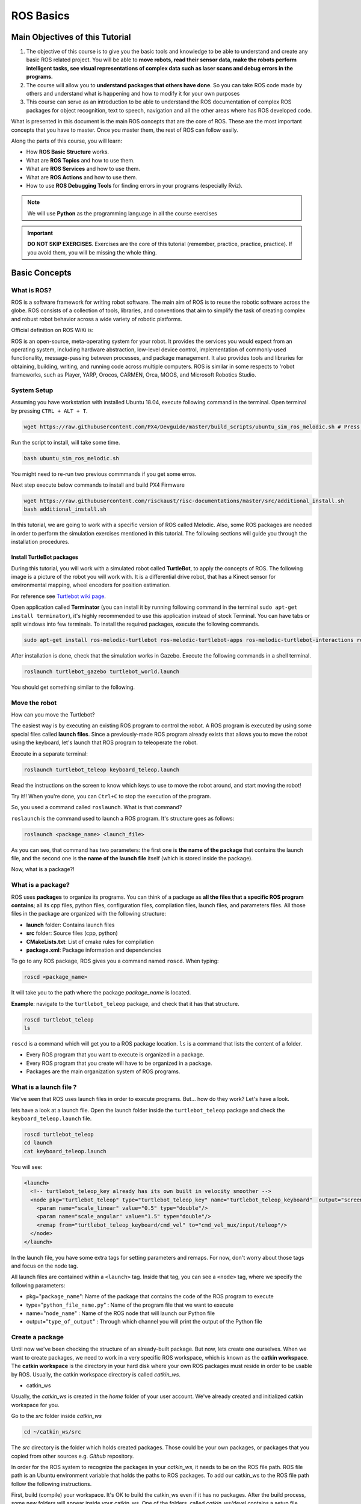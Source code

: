 ROS Basics
=====

.. image:: ../_static/cover_photo.png
   :scale: 50 %
   :align: center


Main Objectives of this Tutorial
-----

1. The objective of this course is to give you the basic tools and knowledge to be able to understand and create any basic ROS related project. You will be able to **move robots, read their sensor data, make the robots perform intelligent tasks, see visual representations of complex data such as laser scans and debug errors in the programs.**
2. The course will allow you to **understand packages that others have done**. So you can take ROS code made by others and understand what is happening and how to modify it for your own purposes
3. This course can serve as an introduction to be able to understand the ROS documentation of complex ROS packages for object recognition, text to speech, navigation and all the other areas where has ROS developed code.

What is presented in this document is the main ROS concepts that are the core of ROS. These are the most important concepts that you have to master. Once you master them, the rest of ROS can follow easily.

Along the parts of this course, you will learn:

- How **ROS Basic Structure** works.
- What are **ROS Topics** and how to use them.
- What are **ROS Services** and how to use them.
- What are **ROS Actions** and how to use them.
- How to use **ROS Debugging Tools** for finding errors in your programs (especially Rviz).

.. note::

  We will use **Python** as the programming language in all the course exercises

.. important::

  **DO NOT SKIP EXERCISES**. Exercises are the core of this tutorial (remember, practice, practice, practice). If you avoid them, you will be missing the whole thing.


Basic Concepts
------

What is ROS?
^^^^^^

ROS is a software framework for writing robot software. The main aim of ROS is to reuse the robotic software across the globe. ROS consists of a collection of tools, libraries, and conventions that aim to simplify the task of creating complex and robust robot behavior across a wide variety of robotic platforms.

Official definition on ROS WiKi is:

.. line-block::

  ROS is an open-source, meta-operating system for your robot. It provides the services you would expect from an operating system, including hardware abstraction, low-level device control, implementation of commonly-used functionality, message-passing between processes, and package management. It also provides tools and libraries for obtaining, building, writing, and running code across multiple computers. ROS is similar in some respects to 'robot frameworks, such as Player, YARP, Orocos, CARMEN, Orca, MOOS, and Microsoft Robotics Studio.

System Setup
^^^^^^^^

Assuming you have workstation with installed Ubuntu 18.04, execute following command in the terminal. Open terminal by pressing ``CTRL + ALT + T``.

.. code-block:: bash

  wget https://raw.githubusercontent.com/PX4/Devguide/master/build_scripts/ubuntu_sim_ros_melodic.sh # Press enter

Run the script to install, will take some time.

.. code-block:: bash

  bash ubuntu_sim_ros_melodic.sh

You might need to re-run two previous commmands if you get some erros.

Next step execute below commands to install and build PX4 Firmware

.. code-block:: bash

  wget https://raw.githubusercontent.com/risckaust/risc-documentations/master/src/additional_install.sh
  bash additional_install.sh

In this tutorial, we are going to work with a specific version of ROS called Melodic. Also, some ROS packages are needed in order to perform the simulation exercises mentioned in this tutorial. The following sections will guide you through the installation procedures.

Install TurtleBot packages
""""""""

During this tutorial, you will work with a simulated robot called **TurtleBot**, to apply the concepts of ROS. The following image is a picture of the robot you will work with. It is a differential drive robot, that has a Kinect sensor for environmental mapping, wheel encoders for position estimation.

.. image:: ../_static/kobuki.jpg
   :scale: 50 %
   :align: center

For reference see `Turtlebot wiki page <http://wiki.ros.org/Robots/TurtleBot>`_.


Open application called **Terminator** (you can install it by running following command in the terminal ``sudo apt-get install terminator``), it's highly recommended to use this application instead of stock Terminal. You can have tabs or split windows into few terminals. To install the required packages, execute the following commands.

.. code-block:: bash

  sudo apt-get install ros-melodic-turtlebot ros-melodic-turtlebot-apps ros-melodic-turtlebot-interactions ros-melodic-turtlebot-simulator ros-melodic-turtlebot-gazebo -y


After installation is done, check that the simulation works in Gazebo. Execute the following commands in a shell terminal.


.. code-block:: bash

  roslaunch turtlebot_gazebo turtlebot_world.launch


You should get something similar to the following.

.. image:: ../_static/turtlebot-gazebo.png
   :scale: 50 %
   :align: center

Move the robot
^^^^^^^^

How can you move the Turtlebot?

The easiest way is by executing an existing ROS program to control the robot. A ROS program is executed by using some special files called **launch files**.
Since a previously-made ROS program already exists that allows you to move the robot using the keyboard, let's launch that ROS program to teleoperate the robot.

Execute in a separate terminal:

.. code-block:: bash

  roslaunch turtlebot_teleop keyboard_teleop.launch

Read the instructions on the screen to know which keys to use to move the robot around, and start moving the robot!


Try it!! When you're done, you can ``Ctrl+C`` to stop the execution of the program.


So, you used a command called ``roslaunch``. What is that command?

``roslaunch``  is the command used to launch a ROS program. It's structure goes as follows:

.. code-block:: bash

  roslaunch <package_name> <launch_file>


As you can see, that command has two parameters: the first one is **the name of the package** that contains the launch file, and the second one is **the name of the launch file** itself (which is stored inside the package).

Now, what is a package?!

What is a package?
^^^^^^^

ROS uses **packages** to organize its programs. You can think of a package as **all the files that a specific ROS program contains**; all its cpp files, python files, configuration files, compilation files, launch files, and parameters files.
All those files in the package are organized with the following structure:

- **launch** folder: Contains launch files
- **src** folder: Source files (cpp, python)
- **CMakeLists.txt**: List of cmake rules for compilation
- **package.xml**: Package information and dependencies

To go to any ROS package, ROS gives you a command named ``roscd``. When typing:

.. code-block:: bash

  roscd <package_name>


It will take you to the path where the package *package_name* is located.


**Example**: navigate to the ``turtlebot_teleop`` package, and check that it has that structure.

.. code-block:: bash

  roscd turtlebot_teleop
  ls


``roscd`` is a command which will get you to a ROS package location. ``ls`` is a command that lists the content of a folder.

* Every ROS program that you want to execute is organized in a package.
* Every ROS program that you create will have to be organized in a package.
* Packages are the main organization system of ROS programs.

What is a launch file ?
^^^^^

We've seen that ROS uses launch files in order to execute programs. But... how do they work? Let's have a look.

lets  have a look at a launch file. Open the launch folder inside the ``turtlebot_teleop`` package and check the ``keyboard_teleop.launch`` file.

.. code-block:: bash

  roscd turtlebot_teleop
  cd launch
  cat keyboard_teleop.launch


You will see:

.. code-block:: xml

  <launch>
    <!-- turtlebot_teleop_key already has its own built in velocity smoother -->
    <node pkg="turtlebot_teleop" type="turtlebot_teleop_key" name="turtlebot_teleop_keyboard"  output="screen">
      <param name="scale_linear" value="0.5" type="double"/>
      <param name="scale_angular" value="1.5" type="double"/>
      <remap from="turtlebot_teleop_keyboard/cmd_vel" to="cmd_vel_mux/input/teleop"/>
    </node>
  </launch>


In the launch file, you have some extra tags for setting parameters and remaps. For now, don't worry about those tags and focus on the node tag.

All launch files are contained within a ``<launch>`` tag. Inside that tag, you can see a ``<node>`` tag, where we specify the following parameters:

- pkg="``package_name``": Name of the package that contains the code of the ROS program to execute
- type="``python_file_name.py``" : Name of the program file that we want to execute
- name="``node_name``" : Name of the ROS node that will launch our Python file
- output="``type_of_output``" : Through which channel you will print the output of the Python file

Create a package
^^^^^^^

Until now we've been checking the structure of an already-built package. But now, lets create one ourselves.
When we want to create packages, we need to work in a very specific ROS workspace, which is known as the **catkin workspace**. The **catkin workspace** is the directory in your hard disk where your own ROS packages must reside in order to be usable by ROS. Usually, the catkin workspace directory is called *catkin_ws*.

* catkin_ws

Usually, the *catkin_ws* is created in the *home* folder of your user account. We've already created and initialized catkin workspace for you.

Go to the *src* folder inside *catkin_ws*

.. code-block:: bash

  cd ~/catkin_ws/src


The *src* directory is the folder which holds created packages. Those could be your own packages, or packages that you copied from other sources e.g. *Github* repository.

In order for the ROS system to recognize the packages in your *catkin_ws*, it needs to be on the ROS file path. ROS file path is an Ubuntu environment variable that holds the paths to ROS packages. To add our catkin_ws to the ROS file path follow the following instructions.

First, build (compile) your workspace. It's OK to build the catkin_ws even if it has no packages. After the build process, some new folders will appear inside your catkin_ws. One of the folders, called `catkin_ws/devel` contains a setup file which will be used to add the path of the catkin_ws to the ROS file path. Build the *catkin_ws* using the ``catkin build`` inside the *catkin_ws*:

.. code-block:: bash

  # navigate to the catkin_ws
  cd ~/catkin_ws
  # build
  catkin build


Now, let's add the *catkin_ws* path. Execute the following command while being inside *catkin_ws*

.. code-block:: bash

  source devel/setup.bash


This will  add the *catkin_ws* path in the current terminal session. Once you close the terminal window, it forgets it! So, you will have to do it again each time you open a terminal in order for ROS to recognize your workspace! Yah, I know, that sucks! But no worries, there is a solution. You can automate the execution of the above command each time you open a terminal window. To do that, you want to add the above command to a special file called ``.bashrc`` that is located inside your home folder.

.. code-block:: bash

  # go to the home folder
  cd ~
  # open the .bashrc file
  nano .bashrc


add the command ``source ~/catkin_ws/devel/setup.bash`` to the end of ``.bashrc``. Then, hit ``CTRL+x``, then, ``y``, to save the changes to the file.

Now, lets create a package.

.. important::

  Remember to create ROS packages inside the ``src`` folder

Create a package

.. code-block:: bash

  catkin_create_pkg my_package rospy


This will create, inside our ``src``, directory a new package with some files in it. We'll check this later. Now, let's see how this command is built:

.. code-block:: bash

  catkin_create_pkg <package_name> <package_dependecies>


The **package_name** is the name of the package you want to create, and the **package_dependencies** are the names of other ROS packages that your package depends on.

Now, re-build your catkin_ws and source it as above.

In order to check that our package has been created successfully, we can use some ROS commands related to packages. For example, let's type:

.. code-block:: bash

  rospack list
  rospack list | grep my_package
  roscd my_package 


``rospack list``: Gives you a list with all of the packages in your ROS system.
``rospack list | grep my_package``: Filters, from all of the packages located in the ROS system, the package named *my_package*.
``roscd my_package``: Takes you to the location in the Hard Drive of the package, named *my_package*.

Your First ROS Program
^^^^^^^

At this point, you should have your first package created... but now you need to do something with it! Let's do our first ROS program!

1. Create in the ``src`` directory in ``my_package`` a python file that will be executed. For this exercise, just copy this simple python code ``simple.py`` below.

.. code-block:: python

  #! /usr/bin/env python
  # The previous line will ensure the interpreter used is the first one on your environment's $PATH. Every Python file needs to start with this line at the top.

  import rospy # Import the rospy, which is a Python library for ROS.

  rospy.init_node('simple_node') # Initiate a node called ObiWan
  
  print "Help me body, you are my only hope" # A simple Python print


2. Save the file. You will need to make this file executable by using the ``chmod`` linux command as follows.

.. code-block:: bash

  # navigate to the src folder inside my_package
  roscd my_package/src
  # make the python file executable
  chmod +x simple.py

3. Create a ``launch`` directory inside the package named ``my_package``

.. code-block:: bash

  roscd my_package
  # the following command creates a directory
  mkdir launch

4. Create a new launch file inside that launch directory

.. code-block:: bash

  gedit launch/my_package_launch_file.launch  

5. Fill this launch file as we've previously seen in the launch file of the ``turtlebot_teleop`` package,

.. code-block:: xml

  <launch>
    <!-- turtlebot_teleop_key already has its own built in velocity smoother -->
    <node pkg="turtlebot_teleop" type="turtlebot_teleop_key" name="turtlebot_teleop_keyboard"  output="screen">
      <param name="scale_linear" value="0.5" type="double"/>
      <param name="scale_angular" value="1.5" type="double"/>
      <remap from="turtlebot_teleop_keyboard/cmd_vel" to="cmd_vel_mux/input/teleop"/>
    </node>
  </launch>

6. Modify the launch file to run your ROS program ``simple.py``

.. code-block:: xml

  <launch>
   <!-- run simple.py from my_package -->
   <node pkg="my_package" type="simple.py" name="simple_node"  output="screen">
   </node>
  </launch>

7. Finally, execute the ``roslaunch`` command in the terminal in order to launch your program.

.. code-block:: bash

  roslaunch my_package my_package_launch_file.launch

You should see the print statement 

.. code-block:: bash

  Help me body, you are my only hope

.. hint::

  Usually, when we add ROS program to a package, we re-build the *catkin_ws* and source it. However, since we are working with ``Python``, we will not need to do that for now, because a Python code does not need to compile. If you write a ``C++`` ROS program, then, you will need to re-build your *catkin_ws*.


ROS Nodes
^^^^^^

You've initiated a node in the previous code but... what's a node? ROS nodes are basically programs made in ROS. The ROS command to see what nodes are actually running in a computer is:

.. code-block:: bash

  rosnode list


Type the previous command in a new terminal and look for the node you've just initiated ``simple_node``.

You can't find it? I know you can't. That's because the node is killed when the Python program ends. Let's change that.

Update your Python file ``simple.py`` with the following code:

.. code-block:: python

  #! /usr/bin/env python

  import rospy

  rospy.init_node("simple_node")
  rate = rospy.Rate(2)               # We create a Rate object of 2Hz
  while not rospy.is_shutdown():     # Endless loop until Ctrl + C
     print "Help me body, you are my only hope"
     rate.sleep()                    # We sleep the needed time to maintain the Rate fixed above
      
  # This program creates an endless loop that repeats itself 2 times per second (2Hz) until somebody presses Ctrl + C in the Shell


Launch your program again using the ``roslaunch`` command.

.. code-block:: bash

  roslaunch my_package my_package_launch_file.launch


Now try again in another terminal window:

.. code-block:: bash

  rosnode list


Can you now see your node? You should be!


In order to see information about our node, we can use the next command:

.. code-block:: bash

  rosnode info /simple_node


This command will show us information about all the connections that our Node has.

Parameters Server
^^^^^^

A Parameter Server is a dictionary that ROS uses to store parameters. These parameters can be used by nodes at runtime and are normally used for static data, such as configuration parameters.

To get a list of these parameters, you can type:

.. code-block:: bash

  rosparam list


To get a value of a particular parameter, you can type:

.. code-block:: bash

  rosparam get <parameter_name>


And to set a value to a parameter, you can type:

.. code-block:: bash

  rosparam set <parameter_name> <value>


You can create and delete new parameters for your own use, but do not worry about this right now. You will learn more about this later.

ROSCORE
^^^^^

In order to have all of this working, we need to have a roscore running. The roscore is the main process that manages all of the ROS system. You always need to have a roscore running in order to work with ROS. The command that launches a roscore is:

.. code-block:: bash

  roscore


So, this is the first command that should be executed before using other ROS functionalities.

.. hint::
  
  When you use ``roslaunch`` to run your ROS nodes, it automatically runs ``roscore`` if it is not already run.


Environment Variables
^^^^^^

ROS uses a set of Linux system environment variables in order to work properly. You can check these variables by typing:

.. code-block:: bash

  export | grep ROS


You will get something similar to:

.. code-block:: bash

  user ~ $ export | grep ROS
  declare -x ROSLISP_PACKAGE_DIRECTORIES="/home/user/catkin_ws/devel/share/common-lisp"
  declare -x ROS_DISTRO="melodic"
  declare -x ROS_ETC_DIR="/opt/ros/melodic/etc/ros"
  declare -x ROS_MASTER_URI="http://localhost:11311"
  declare -x ROS_PACKAGE_PATH="/home/user/catkin_ws/src:/opt/ros/melodic/share:/opt/ros/melodic/stacks"
  declare -x ROS_ROOT="/opt/ros/melodic/share/ros"


The most important variables are the **ROS_MASTER_URI** and the **ROS_PACKAGE_PATH**.

**ROS_MASTER_URI**: Contains the url where the ROS Core is being executed. Usually, your own computer (localhost).
**ROS_PACKAGE_PATH**: Contains the paths in your Hard Drive where ROS has packages in it.

Summary
^^^^^

So, now, what is ROS again?

ROS is basically the framework that allows us to do all that we showed along this chapter. It provides the background to manage all these processes and communications between them... and much, much more!! In this tutorial you've just scratched the surface of ROS, the basic concepts. ROS is an extremely powerful tool. If you dive into our courses you'll learn much more about ROS and you'll find yourself able to do almost anything with your robots!


Next we will start to talk about ROS topics, services, actions,and finally some debugging tools.


ROS Topics
------

**What will you learn with this part?**

* What are ROS topics and how to manage them?
* What is subscribers and publisher and how to create them?
* What are topic messages and how they work?

We will start by learning about  a publisher.

What is a Publisher?
^^^^^^^^^^^

Let's create a ROS node that uses a publisher to publish some data. In the ``src`` folder of your package ``my_package``, create the following node, and name it ``simple_node_publisher.py``:

.. code-block:: python

  #! /usr/bin/env python

  import rospy                               # Import the Python library for ROS
  from std_msgs.msg import Int32             # Import the Int32 message from the std_msgs package

  rospy.init_node('topic_publisher')         # Initiate a Node named 'topic_publisher'
  pub = rospy.Publisher('counter', Int32)    # Create a Publisher object, that will publish on the /counter topic
                                             #  messages of type Int32

  rate = rospy.Rate(2)                       # Set a publish rate of 2 Hz
  count = Int32()                            # Create a var of type Int32
  count.data = 0                             # Initialize 'count' variable

  while not rospy.is_shutdown():             # Create a loop that will go until someone stops the program execution
    pub.publish(count)                       # Publish the message within the 'count' variable
    count.data += 1                          # Increment 'count' variable
    rate.sleep()                             # Make sure the publish rate maintains at 2 Hz


Use what you know about launch files to create a launch file to run this node. Let the launch file name be ``launch_publisher.launch``. Run the launch file using ``roslaunch``

You have just created a topic named ``/counter``, and published through it as an integer that increases indefinitely. Wait! What is a topic?.

**ROS Topic**: A topic is like a pipe. **Nodes use topics to publish information for other nodes** so that they can communicate. You can find out, at any time, the number of topics in the system by doing a ``rostopic list``. You can also check for a specific topic.

Now, given that you are still running the node you just created, execute the following command in a new terminal window.

.. code-block:: bash

  rostopic list | grep  '/counter'

Here, you have just listed all of the topics running right now and filtered with the **grep** command the ones that contain the word ``/counter``. If it appears, then the topic is running as it should.

You can request information about a topic by doing ``rostopic info <name_of_topic>'``.

Now, type

.. code-block:: bash

  rostopic info /counter


You should get something like this

.. code-block:: bash

  Type: std_msgs/Int32
  Publishers:
   * /topic_publisher (http://ip-172-31-16-133:47971/)
  Subscribers: None


The output indicates the type of information published ``std_msgs/Int32``, the node that is publishing ``/topic_publisher``, and if there is a node listening to that info (None in this case).

Now, let's check the output of the ``/counter`` topic

.. code-block:: bash

  rostopic echo /counter


You should see a succession of consecutive numbers, similar to the following

.. code-block:: bash

  rostopic echo /counter
  data:
  985
  ---
  data:
  986
  ---
  data:
  987
  ---
  data:
  988
  ---


So, what has just happened? Go back and take a look at the comments in the last code.

So basically, what this code does is to **initiate a node and create a publisher that keeps publishing into the ``/counter`` topic a sequence of consecutive integers**.

Summarizing:

* **A publisher is a node that keeps publishing a message into a topic**. So now... what's a topic?

* **A topic is a channel that acts as a pipe, where other ROS nodes can either publish or read information**. Let's now see some commands related to topics (some of them you've already used).

* To **get a list of available topics** in a ROS system, you have to use the next command:

.. code-block:: bash

  rostopic list


To **read the information that is being published in a topic,** use the next command:

.. code-block:: bash

  rostopic echo <topic_name>


This command will start printing all of the information that is being published into the topic, which sometimes (ie: when there's a massive amount of information, or when messages have a very large structure) can be annoying. In this case, you can **read just the last message published into a topic** with the next command:

.. code-block:: bash

  rostopic echo <topic_name> -n1


To **get information about a certain topic,** use the next command:

.. code-block:: bash

  rostopic info <topic_name>


Finally, you can check the different options that ``rostopic`` command has by using the next command:

.. code-block:: bash

  rostopic -h


ROS Messages
^^^^^^^

As you may have noticed, topics handle information through messages. There are many different types of messages.

In the case of the code you executed before, the message type was an ``std_msgs/Int32``, but ROS provides a lot of different messages. You can even create your own messages, but it is recommended to use ROS default messages when its possible.

Messages are defined in **<name>.msg** files, which are located inside a ``msg`` directory of a package.

To **get information about a message,** you use the next command:

.. code-block:: bash

  rosmsg show <message>


For example, let's try to get information about the ``std_msgs/Int32`` message. Type the following command and check the output.

.. code-block:: bash

  rosmsg show std_msgs/Int32



You should get something like

.. code-block:: bash

  [std_msgs/Int32]:
  int32 data


In this case, the ``Int32`` message has only one variable named ``data`` of type ``int32``. This ``Int32`` message comes from the package ``std_msgs``, and you can find it in its ``msg`` directory. If you want, you can have a look at the ``Int32.msg`` file by executing the following command:

.. code-block:: bash

  roscd std_msgs/msg


Exercise: Move the Robot
^^^^^^

Now you're ready to create your own publisher and make the robot move, so let's go for it!

Create a launch file that launches the code ``simple_topic_publisher.py`` (you should have already done that in a previous step)

Modify the code you used previously to publish data to the ``cmd_vel_mux/input/teleop`` topic.

Launch the program and check that the robot moves.


.. hint::

  First, you need to bring up the robot simulation in Gazebo.

  The ``cmd_vel_mux/input/teleop`` topic is the topic used to move the robot. Do a ``rostopic info cmd_vel_mux/input/teleop`` in order to get information about this topic, and identify the message it uses. You have to modify the code to use that message.

  In order to fill the Twist message, you need to create an instance of the message. In Python, this is done like this: ``var = Twist()``

  In order to know the structure of the Twist messages, you need to use the ``rosmsg show`` command, with the type of the message used by the topic ``cmd_vel_mux/input/teleop``.

  In this case, the robot uses a differential drive plugin to move. That is, the robot can only move linearly in the *x* axis, or rotationally in the angular *z* axis. This means that the only values that you need to fill in the Twist message are the linear x and the angular *z*.

  .. image:: ../_static/xyz-frame.jpg
    :scale: 50 %
    :align: center

  The magnitudes of the Twist message are in m/s, so it is recommended to use values between 0 and 1. For example, *0.5 m/s*

  Solution to the exercise is available, **but** try to do it yourself and fight for it!

ROS Subscriber
^^^^^^

You've learned that a topic is a channel where nodes can either write or read information. You've also seen that you can write into a topic using a publisher, so you may be thinking that there should also be some kind of similar tool to read information from a topic. And you're right! That's called a subscriber. **A subscriber is a node that reads information from a topic**. Let's create a subscriber node.

.. important::

  Make sure that you terminated all terminal sessions before you continue

Create a Python node named ``simple_topic_subscriber.py`` and copy the following code

.. code-block:: python

  #! /usr/bin/env python

  import rospy                                          
  from std_msgs.msg import Int32 

  def callback(msg):                                    # Define a function called 'callback' that receives a parameter 
                                                        # named 'msg'
    
    print msg.data                                      # Print the value 'data' inside the 'msg' parameter

  rospy.init_node('topic_subscriber')                   # Initiate a Node called 'topic_subscriber'

  sub = rospy.Subscriber('/counter', Int32, callback)   # Create a Subscriber object that will listen to the /counter
                                                        # topic and will cal the 'callback' function each time it reads
                                                        # something from the topic
  rospy.spin()                                          # Create a loop that will keep the program in execution


Save the node.

.. important::

  Don't forget to give execution permission to the node using ``chmod`` command

As you did for the publisher node, create a *launch* file named ``subscriber_launch.launch``, in the launch folder, which launches this node.

Run the launch file using ``roslaunch my_package subscriber_launch.launch`` command

What's up? Nothing happened again? Well, that's not actually true... Let's do some checks.

* Go to a new terminal and execute

.. code-block:: bash

  rostopic echo /counter


You should see an output like

.. code-block:: bash

  WARNING: no messages received and simulated time is active.
  Is /clock being published?


And what does this mean? This means that nobody is publishing into the ``/counter`` topic, so there's no information to be read. Let's then publish something into the topic and see what happens.

For that, let's introduce a new command:

.. code-block:: bash

  rostopic pub <topic_name> <message_type> <value>


This command will publish the message you specify with the value you specify, in the topic you specify.

Open a new terminal window (leave the one with the ``rostopic echo`` opened) and type the next command

.. code-block:: bash

  rostopic pub /counter std_msgs/Int32 5


You will see something similar to the following

.. code-block:: bash

  WARNING: no messages received and simulated time is active.
  Is /clock being published?
  data:
  5
  ---

This means that the value you published has been received by your subscriber program (which prints the value on the screen).

So now, let's explain what has just happened. You've basically created a subscriber node that listens to the ``/counter`` topic, and each time it reads something, it calls a function that does a print of the msg. Initially, nothing happened since nobody was publishing into the ``/counter`` topic, but when you executed the ``rostopic pub`` command, you published a message into the ``/counter`` topic, so the function has printed the number and you could see that message in the ``rostopic echo`` output. Now everything makes sense, right? I hope!

Now let's do some exercises to put into practice what you've learned!

Exercise: Print Robot's Odometry
^^^^^^^

Modify the code in the publisher node in order to print the odometry of the robot.

The odometry of the robot is published by the robot into the ``/odom`` topic.

You will need to figure out what message uses the ``/odom`` topic, and how the structure of this message is.

Solution is available, but try yourself and fight for it!

Exercise: Publishing to Custom Message
^^^^^^^^

Create a python file (e.g. ``publish_age.py``) that creates a publisher which publishes the age of the robot, to the previous package. 

For that, you'll need to create a new message called ``Age.msg``. See the detailed description below on how to prepare ``CMakeLists.txt`` and ``package.xml`` for custom topic message compilation.

Solution is available,**but** try yourself and fight for it!

Creating Custom Messages
^^^^^^^

Now you may be wondering... in case I need to publish some data that is not an ``Int32``, which type of message should I use? You can use all ROS defined (``rosmsg list``) messages. But, in case none fit your needs, you can create a new one.

In order to create a new message, you will need to do the following steps:

Create a directory named ``msg`` inside your package, e.g. ``my_package/msg``

Inside this directory, create a file named ``Name_of_your_message.msg`` (more information down)

Modify ``CMakeLists.txt`` file (more information down)

Modify ``package.xml`` file (more information down)

Compile

Use in code

For example, let's create a message that indicates age, with years, months, and days.

Create a directory msg in your package.

.. code-block:: bash

  roscd my_package
  mkdir msg


Add the ``Age.msg`` file which must contain this:

.. code-block:: bash

  float32 years
  float32 months
  float32 days


Save it.

In ``CMakeLists.txt`` of your package, you will have to edit four functions.

  - find_package()
  - add_message_files()
  - generate_messages()
  - catkin_package() 

``find_package()``

This is where all the packages required to COMPILE the messages of the topics, services, and actions go. In package.xml, you have to state them as ``build_depend``.


.. hint::

  If you open the ``CMakeLists.txt`` file in your IDE, you'll see that almost all of the file is commented. This includes some of the lines you will have to modify. Instead of copying and pasting the lines below, find the equivalents in the file and uncomment them, and then add the parts that are missing.



.. code-block:: bash

  find_package(catkin REQUIRED COMPONENTS
         rospy
         std_msgs
         message_generation   # Add message_generation here, after the other packages
  )


``catkin_package()``

State here all of the packages that will be needed by someone that executes something from your package. All of the packages stated here must be in the package.xml as ``run_depend``.

.. code-block:: bash

  catkin_package(
        CATKIN_DEPENDS rospy message_runtime   # This will NOT be the only thing here
  )


``add_message_files()``

This function includes all of the messages of this package (in the ``msg`` folder) to be compiled. The file should look like this.

.. code-block:: bash

  add_message_files(
        FILES
        Age.msg
      ) # Don't Forget to uncomment the parenthesis and add_message_files TOO


``generate_messages()``

Here is where the packages needed for the messages compilation are imported.

.. code-block:: bash

  generate_messages(
        DEPENDENCIES
        std_msgs
  ) # Dont Forget to uncomment here too


In summary, this is the minimum expression of what is needed for the ``CMakeLists.txt`` to work:

.. code-block:: bash

  cmake_minimum_required(VERSION 2.8.3)
  project(my_package)



  find_package(catkin REQUIRED COMPONENTS
    std_msgs
    message_generation
  )

   add_message_files(
     FILES
     Age.msg
   )

   generate_messages(
     DEPENDENCIES
     std_msgs
   )


  catkin_package(
    CATKIN_DEPENDS rospy message_runtime
  )

  include_directories(
    ${catkin_INCLUDE_DIRS}
  )
  ```

Modify ``package.xml`` by adding these 2 lines.

.. code-block:: xml

  <build_depend>message_generation</build_depend> 
  <run_depend>message_runtime</run_depend>


This is the minimum expression of the ``package.xml``

.. code-block:: xml

  <?xml version="1.0"?>
  <package>
    <name>my_package</name>
    <version>0.0.0</version>
    <description>The my_package package</description>

    <maintainer email="user@todo.todo">user</maintainer>

    <license>TODO</license>

    <buildtool_depend>catkin</buildtool_depend>
    <build_depend>rospy</build_depend>
    <build_depend>message_generation</build_depend> 
    <run_depend>rospy</run_depend>
    <run_depend>message_runtime</run_depend>
    
    <export>
    
    </export>
  </package>


Now you have to compile the msgs. To do this, you have to type in the terminal,

.. code-block:: bash

  cd ~/catkin_ws
  catkin build
  source devel/setup.bash


.. warning::

  When you compile new messages, there is still an extra step before you can use the messages. You have to type in the terminal, in the *catkin_ws*: ``source devel/setup.bash``. This executes this bash file that sets, among other things, the newly generated messages created through the ``catkin build``. If you don't do this, it might give you a python import error, saying it doesn't find the message generated.



.. hint::

  To verify that your message has been created successfully, type in your terminal ``rosmsg show Age``. If the structure of the Age message appears, it will mean that your message has been created successfully and it's ready to be used in your ROS programs.



Execute in a terminal

.. code-block:: bash

  rosmsg show Age


You should get

.. code-block:: bash

  [my_package/Age]:
  float32 years
  float32 months
  float32 days


.. warning::

  There is an issue in ROS that could give you problems when importing msgs from the ``msg`` directory. **If your package has the same name as the Python file that does the import of the msg**, this will give an error saying that it doesn't find the msg element. This is due to the way Python works. Therefore, you have to be careful to **not name the Python file exactly the same as its parent package**.

  Example:

  Package name = ``my_package``

  Python file name = ``my_package.py``

  This will give an import error because it will try to import the message from the ``my_package.py`` file, from a directory ``.msg`` that doesn't exists.



Project
^^^^^^^^

.. image:: ../_static/topics_mini_project.png
   :scale: 50 %
   :align: center

With all you've learned during this course, you're now able to do a small project to put everything together. Subscribers, Publisher, Messages... you will need to use all of this concepts in order to execute the following mini project!

In this project, you will create a code to make the robot avoid the wall that is in front of it. To help you achieve this, let's divide the project down into smaller units:

Create a Publisher that writes into the ``cmd_vel_mux/input/teleop`` topic in order to move the robot.

Create a Subscriber that reads from the ``/scan`` topic. This is the topic where the laser publishes its data.

Depending on the readings you receive from the laser's topic, you'll have to change the data you're sending to the ``cmd_vel_mux/input/teleop`` topic, in order to avoid the wall. This means, use the values of the laser to decide.

.. hint::
  
  The data that is published into the ``/scan`` topic has a large structure. For this project, you just have to pay attention to the ``ranges`` array.


To check the laser message type, execute the following:

.. code-block:: bash

  rosmsg show sensor_msgs/LaserScan

You should get

.. code-block:: bash

  std_msgs/Header header
    uint32 seq
    time stamp
    string frame_id
  float32 angle_min
  float32 angle_max
  float32 angle_increment
  float32 time_increment
  float32 scan_time
  float32 range_min
  float32 range_max
  float32[] ranges <-- Use only this one
  float32[] intensities




.. hint::

  The ``ranges`` array has a lot of values. The ones that are in the middle of the array represent the distances that the laser is detecting right in front of him. This means that the values in the middle of the array will be the ones that detect the wall. So in order to avoid the wall, you just have to read these values.



.. hint::

  The laser has a range of 30m. When you get readings of values around 30, it means that the laser isn't detecting anything. If you get a value that is under 30, this will mean that the laser is detecting some kind of obstacle in that direction (the wall).



.. hint::

  The scope of the laser is about 180 degrees from right to left. This means that the values at the beginning and at the end of the ``ranges`` array will be the ones related to the readings on the sides of the laser (left and right), while the values in the middle of the array will be the ones related to the front of the laser.



So, in the end, you probably will get something like the following:

The robot moves forward until it detects an obstacle in front of it which is closer than 1 meter, so it begins to turn left in order to avoid it.


.. image:: ../_static/mini_project_1.gif
   :scale: 50 %
   :align: center


The robot keeps turning left and moving forward until it detects that it has an obstacle at the right side which is closer than 1 meter, so it stops and turns left in order to avoid it.

.. image:: ../_static/mini_project_2.gif
   :scale: 50 %
   :align: center

ROS Services
--------------------

**Services** are another way that nodes can communicate with each other. Services allow nodes to send a **request** and receive a **response**.

As you have seen, ROS topics are means of communications between nodes, but they don't execute functionalities. They just hold data. Services, however, can provide a specific functionality once they receive a request to do so. For example, a service can provide the number of detected person in an image.

A service has two parts, **server** and **client**

A service **server** is a ROS program the implements certain functionality. Once it is executed, it will wait for a call from a **client**. Once a call use received, it will execute its functionality and provide a **response**.

A **client** uses some ROS commands to **request** a service from a service **server**



.. image:: ../_static/services.png
   :scale: 50 %
   :align: center


In this part, we are going to use a different simulation setup, a simpler one, called ``turtlesim``


.. image:: ../_static/turtlesim.png
   :scale: 50 %
   :align: center

To install ``turtlesim``

.. code-block:: bash

  sudo apt-get install ros-melodic-turtlesim 


To run the ``turtlesim`` node and control the turtle using keyboard, execute

.. code-block:: bash

  # run roscore in a seperate terminal
  roscore
  # in a separate terminal, run the sim node
  rosrun turtlesim turtlesim_node
  # in a separate terminal, run the keyboard telep node
  rosrun turtlesim turtle_teleop_key


The main ROS command used with services is called ``rosservice``. The following some commands that can be used on service topics.

.. code-block:: bash

  rosservice list         # print information about active services
  rosservice call         # call the service with the provided args
  rosservice type         # print service type
  rosservice find         # find services by service type
  rosservice uri          # print service ROSRPC uri


Command ``rosservice list``
^^^^^^

Now, lets check the available ROS services using the ``rosservice`` command

.. code-block:: bash

  rosservice list


The ``list`` command shows us that the turtlesim node provides nine services: ``reset``, ``clear``, ``spawn``, ``kill``, ``turtle1/set_pen``, ``/turtle1/teleport_absolute``, ``/turtle1/teleport_relative``, ``turtlesim/get_loggers``, and ``turtlesim/set_logger_level``. There are also two services related to the separate ``rosout`` node: ``/rosout/get_loggers`` and ``/rosout/set_logger_level``. After executing the previous command, you will get some output like the following:

.. code-block:: bash

  /clear
  /kill
  /reset
  /rosout/get_loggers
  /rosout/set_logger_level
  /spawn
  /teleop_turtle/get_loggers
  /teleop_turtle/set_logger_level
  /turtle1/set_pen
  /turtle1/teleport_absolute
  /turtle1/teleport_relative
  /turtlesim/get_loggers
  /turtlesim/set_logger_level


Let's look more closely at the ``clear`` service using ``rosservice type``:

Command ``rosservice type``
^^^^^

The command can be used as follows:

.. code-block:: bash

  rosservice type [service]


Let's try to find the type of ``clear`` service

.. code-block:: bash

  rosservice type /clear


You will get something like:

.. code-block:: bash
  
  std_srvs/Empty


This service is empty, this means when the service call is made it takes no arguments (i.e. it sends no data when making a **request** and receives no data when receiving a **response**). Let's call this service using ``rosservice call``:

Command ``rosservice call``
^^^^^

The command can be used as follows:

.. code-block:: bash

  rosservice call [service] [arguments]


Here we'll call with no arguments because the service is of type empty:

.. code-block:: bash

  rosservice call /clear


This does what we expect, it clears the background of the ``turtlesim_node``.




.. image:: ../_static/turtlesim_clear.png
   :scale: 50 %
   :align: center


Let's look at the case where the service has arguments by looking at the information for the service spawn:

.. code-block:: bash
  
  rosservice type /spawn | rossrv show


The previous command does two things at once. First, it finds the message type of the service ``/spawn`` using ``rosservice type [service]`` command. Then, it shows the message content using the command ``rossrv show``.

You will get something like:

.. code-block:: bash

  float32 x
  float32 y
  float32 theta
  string name
  ---
  string name


This service ``/spawn`` lets us spawn a new turtle at a given location and orientation. The name field is optional, so let's not give our new turtle a name and let turtlesim create one for us.

.. code-block:: bash

  rosservice call /spawn 2 2 0.2 ""


.. hint::
  You can use the autocomplete feature to get the service msg *fields* when you use ``rosservice call [service][args]`` so you don't have to remember the ``[args]`` yourself. To do that, just hit ``TAB`` key twice after you write ``rosservice call [service]``



After executing the previous command, you will get something like:

.. image:: ../_static/2_turtles.png
   :scale: 50 %
   :align: center


Until now, you have called services from the command line. There are three more things that you need to know.

* Writing a code for ROS service to execute certain functionality
* Writing ROS node that calls a service
* Writing custom service message

For writing ROS services and clients, I refer you to the following `ROS WiKi page <http://wiki.ros.org/ROS/Tutorials/WritingServiceClient%28python%29>`_ for more details.

For writing custom messages, I refer you to the following `ROS WiKi page <http://wiki.ros.org/ROS/Tutorials/CreatingMsgAndSrv>`_ for more details.


ROSBag
-----

The ROSBag is a powerful tool for you to record and playback data from ROS environment for future debugging and analysis. To start recording all topics available, simply type the following command in a separate terminal.

.. code-block:: bash

  rosbag record -a

If you want to record to bag with specified name and specific topics (``/odom`` and ``/altitude`` in this case), run the following command.


.. code-block:: bash

  rosbag record -O file_name.bag /odom /altitude # O stands for Output name

You can record all topics subscribed to a specific node, split bag files, specify duration, and many more. Check the official ROS documentation `webpage <http://wiki.ros.org/rosbag/Commandline>`_.


``rqt_bag`` provides a GUI plugin for displaying and replaying ROS bag files.


Useful Video Tutorials
-------

* `ROS: Introduction, Installing ROS, and running the Turtlebot simulator <https://www.youtube.com/watch?v=9U6GDonGFHw>`_

* `Publishers and subscribers <https://www.youtube.com/watch?v=bJB9tv4ThV4>`_

* `Python walkthrough of publisher/subscriber lab <https://www.youtube.com/watch?v=DLVyc9hOvk8>`_

* `To learn more about Nodes and Topics, check the following video <https://www.youtube.com/watch?v=Yx_vGAt74sk>`_ ​

Solutions
-----

Solutions are available at `Risc Github page <https://github.com/risckaust/risc-documentations/tree/master/src/ros-basics>`_.

Contributors
-----

`Mohamed Abdelkader <https://github.com/mzahana>`_.